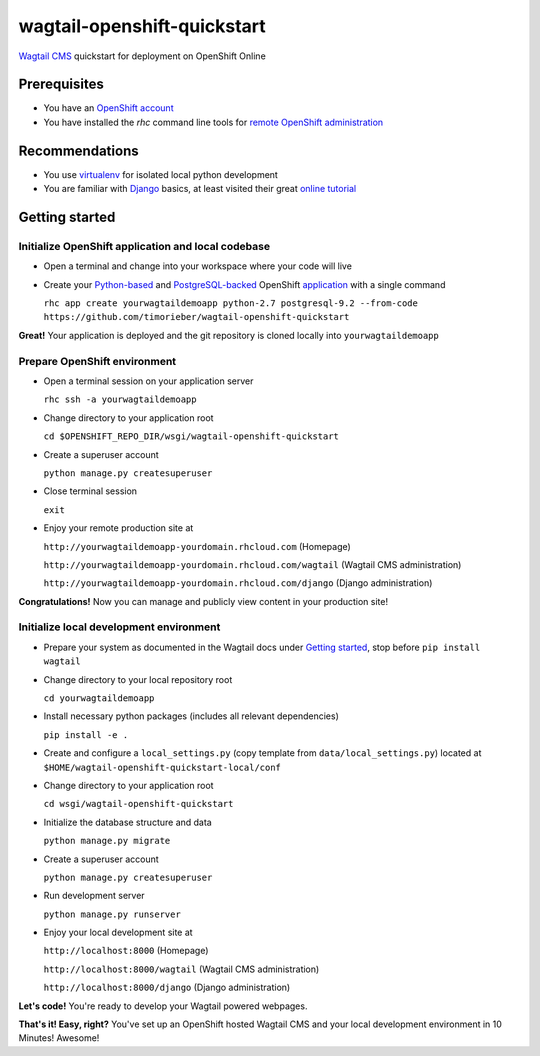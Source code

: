 wagtail-openshift-quickstart
============================

.. image:: https://img.shields.io/badge/version-v1.2.0-blue.svg

.. image:: https://img.shields.io/badge/license-ISC%20License%20(ISCL)-blue.svg
    :target: http://en.wikipedia.org/wiki/ISC_license

`Wagtail CMS`_ quickstart for deployment on OpenShift Online

.. _Wagtail CMS: http://wagtail.io

Prerequisites
-------------
* You have an `OpenShift account`_
* You have installed the `rhc` command line tools for `remote OpenShift administration`_

.. _OpenShift account: https://www.openshift.com
.. _remote OpenShift administration: https://developers.openshift.com/en/getting-started-client-tools.html

Recommendations
---------------
* You use `virtualenv`_ for isolated local python development
* You are familiar with `Django`_ basics, at least visited their great `online tutorial`_

.. _virtualenv: http://virtualenv.readthedocs.org/en/latest/virtualenv.html
.. _Django: https://www.djangoproject.com
.. _online tutorial: https://docs.djangoproject.com/en/dev/intro/tutorial01

Getting started
---------------

Initialize OpenShift application and local codebase
***************************************************
* Open a terminal and change into your workspace where your code will live
* Create your `Python-based`_ and `PostgreSQL-backed`_ OpenShift `application`_ with a single command

  ``rhc app create yourwagtaildemoapp python-2.7 postgresql-9.2 --from-code https://github.com/timorieber/wagtail-openshift-quickstart``

.. _Python-based: https://www.python.org
.. _PostgreSQL-backed: http://www.postgresql.org
.. _application: https://developers.openshift.com/en/getting-started-creating-applications.html

**Great!** Your application is deployed and the git repository is cloned locally into ``yourwagtaildemoapp``

Prepare OpenShift environment
*****************************
* Open a terminal session on your application server

  ``rhc ssh -a yourwagtaildemoapp``
* Change directory to your application root

  ``cd $OPENSHIFT_REPO_DIR/wsgi/wagtail-openshift-quickstart``
* Create a superuser account

  ``python manage.py createsuperuser``
* Close terminal session

  ``exit``
* Enjoy your remote production site at

  ``http://yourwagtaildemoapp-yourdomain.rhcloud.com`` (Homepage)

  ``http://yourwagtaildemoapp-yourdomain.rhcloud.com/wagtail`` (Wagtail CMS administration)

  ``http://yourwagtaildemoapp-yourdomain.rhcloud.com/django`` (Django administration)

**Congratulations!** Now you can manage and publicly view content in your production site!

Initialize local development environment
****************************************
* Prepare your system as documented in the Wagtail docs under `Getting started`_, stop before ``pip install wagtail``
* Change directory to your local repository root

  ``cd yourwagtaildemoapp``
* Install necessary python packages (includes all relevant dependencies)

  ``pip install -e .``
* Create and configure a ``local_settings.py`` (copy template from ``data/local_settings.py``) located at ``$HOME/wagtail-openshift-quickstart-local/conf``
* Change directory to your application root

  ``cd wsgi/wagtail-openshift-quickstart``
* Initialize the database structure and data

  ``python manage.py migrate``
* Create a superuser account

  ``python manage.py createsuperuser``
* Run development server

  ``python manage.py runserver``
* Enjoy your local development site at

  ``http://localhost:8000`` (Homepage)

  ``http://localhost:8000/wagtail`` (Wagtail CMS administration)

  ``http://localhost:8000/django`` (Django administration)

**Let's code!** You're ready to develop your Wagtail powered webpages.

.. _Getting started: http://docs.wagtail.io/en/stable/getting_started/index.html

**That's it! Easy, right?** You've set up an OpenShift hosted Wagtail CMS and your local development environment in 10 Minutes! Awesome!
